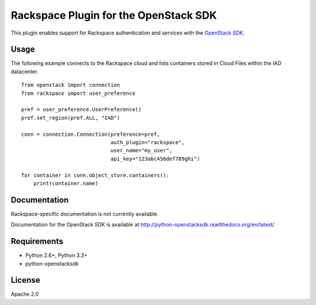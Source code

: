 Rackspace Plugin for the OpenStack SDK
======================================

.. image:: https://travis-ci.org/rackerlabs/rackspace-sdk-plugin.svg?branch=master
    :target: https://travis-ci.org/rackerlabs/rackspace-sdk-plugin

This plugin enables support for Rackspace authentication and services
with the
`OpenStack SDK <https://pypi.python.org/pypi/python-openstacksdk>`_.

Usage
-----

The following example connects to the Rackspace cloud and lists containers
stored in Cloud Files within the IAD datacenter. ::

   from openstack import connection
   from rackspace import user_preference

   pref = user_preference.UserPreference()
   pref.set_region(pref.ALL, "IAD")

   conn = connection.Connection(preference=pref,
                                auth_plugin="rackspace",
                                user_name="my_user",
                                api_key="123abc456def789ghi")

   for container in conn.object_store.containers():
       print(container.name)

Documentation
-------------

Rackspace-specific documentation is not currently available.

Documentation for the OpenStack SDK is available at
http://python-openstacksdk.readthedocs.org/en/latest/

Requirements
------------

* Python 2.6+, Python 3.3+
* python-openstacksdk

License
-------

Apache 2.0
